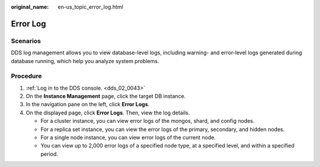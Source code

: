 :original_name: en-us_topic_error_log.html

.. _en-us_topic_error_log:

Error Log
=========

**Scenarios**
-------------

DDS log management allows you to view database-level logs, including warning- and error-level logs generated during database running, which help you analyze system problems.

Procedure
---------

#. :ref:`Log in to the DDS console. <dds_02_0043>`
#. On the **Instance Management** page, click the target DB instance.
#. In the navigation pane on the left, click **Error Logs**.
#. On the displayed page, click **Error Logs**. Then, view the log details.

   -  For a cluster instance, you can view error logs of the mongos, shard, and config nodes.
   -  For a replica set instance, you can view the error logs of the primary, secondary, and hidden nodes.
   -  For a single node instance, you can view error logs of the current node.
   -  You can view up to 2,000 error logs of a specified node type, at a specified level, and within a specified period.
